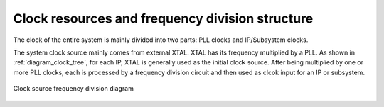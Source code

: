 Clock resources and frequency division structure
------------------------------------------------

The clock of the entire system is mainly divided into two parts: PLL clocks and IP/Subsystem clocks.

The system clock source mainly comes from external XTAL. XTAL has its frequency multiplied by a PLL. As shown in :ref:`diagram_clock_tree`, for each IP, XTAL is generally used as the initial clock source. After being multiplied by one or more PLL clocks, each is processed by a frequency division circuit and then used as clcok input for an IP or subsystem.

.. _diagram_clock_tree:
.. figure:: ../../../../media/image8.png
	:align: center

	Clock source frequency division diagram

